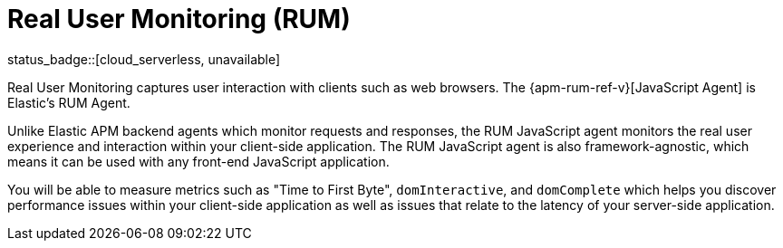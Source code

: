 [[apm-rum]]
= Real User Monitoring (RUM)

status_badge::[cloud_serverless, unavailable]

Real User Monitoring captures user interaction with clients such as web browsers.
The {apm-rum-ref-v}[JavaScript Agent] is Elastic’s RUM Agent.
// To use it you need to {apm-server-ref-v}/configuration-rum.html[enable RUM support] in the {apm-server}.

Unlike Elastic APM backend agents which monitor requests and responses,
the RUM JavaScript agent monitors the real user experience and interaction within your client-side application.
The RUM JavaScript agent is also framework-agnostic, which means it can be used with any front-end JavaScript application.

You will be able to measure metrics such as "Time to First Byte", `domInteractive`,
and `domComplete` which helps you discover performance issues within your client-side application as well as issues that relate to the latency of your server-side application.
